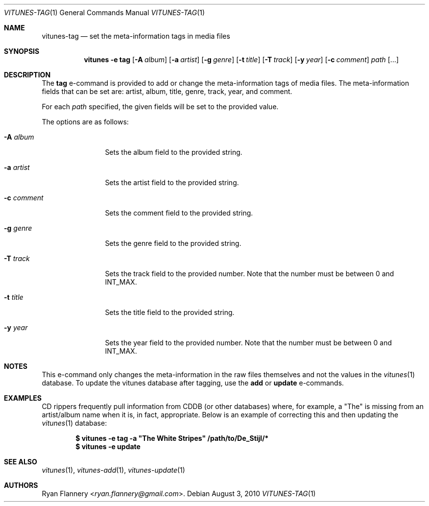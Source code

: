 .\" Copyright (c) 2012 Ryan Flannery <ryan.flannery@gmail.com>
.\"
.\" Permission to use, copy, modify, and distribute this software for any
.\" purpose with or without fee is hereby granted, provided that the above
.\" copyright notice and this permission notice appear in all copies.
.\"
.\" THE SOFTWARE IS PROVIDED "AS IS" AND THE AUTHOR DISCLAIMS ALL WARRANTIES
.\" WITH REGARD TO THIS SOFTWARE INCLUDING ALL IMPLIED WARRANTIES OF
.\" MERCHANTABILITY AND FITNESS. IN NO EVENT SHALL THE AUTHOR BE LIABLE FOR
.\" ANY SPECIAL, DIRECT, INDIRECT, OR CONSEQUENTIAL DAMAGES OR ANY DAMAGES
.\" WHATSOEVER RESULTING FROM LOSS OF USE, DATA OR PROFITS, WHETHER IN AN
.\" ACTION OF CONTRACT, NEGLIGENCE OR OTHER TORTIOUS ACTION, ARISING OUT OF
.\" OR IN CONNECTION WITH THE USE OR PERFORMANCE OF THIS SOFTWARE.
.\"
.Dd $Mdocdate: August 3 2010 $
.Dt VITUNES-TAG 1
.Os
.Sh NAME
.Nm vitunes-tag
.Nd set the meta-information tags in media files
.Sh SYNOPSIS
.Nm vitunes -e tag
.Bk -words
.Op Fl A Ar album
.Op Fl a Ar artist
.Op Fl g Ar genre
.Op Fl t Ar title
.Op Fl T Ar track
.Op Fl y Ar year
.Op Fl c Ar comment
.Ar path
.Op ...
.Ek
.Sh DESCRIPTION
The
.Ic tag
e-command is provided to add or change the meta-information tags of media
files.
The meta-information fields that can be set are: artist, album, title,
genre, track, year, and comment.
.Pp
For each
.Ar path
specified, the given fields will be set to the provided value.
.Pp
The options are as follows:
.Bl -tag -width Fl
.It Fl A Ar album
Sets the album field to the provided string.
.It Fl a Ar artist
Sets the artist field to the provided string.
.It Fl c Ar comment
Sets the comment field to the provided string.
.It Fl g Ar genre
Sets the genre field to the provided string.
.It Fl T Ar track
Sets the track field to the provided number.
Note that the number must be between 0 and INT_MAX.
.It Fl t Ar title
Sets the title field to the provided string.
.It Fl y Ar year
Sets the year field to the provided number.
Note that the number must be between 0 and INT_MAX.
.El
.Sh NOTES
This e-command only changes the meta-information in the raw files themselves
and not the values in the
.Xr vitunes 1
database.
To update the vitunes database after tagging, use the
.Ic add
or
.Ic update
e-commands.
.Sh EXAMPLES
CD rippers frequently pull information from CDDB (or other databases)
where, for example, a "The" is missing from an artist/album name when it
is, in fact, appropriate.
Below is an example of correcting this and then updating the
.Xr vitunes 1
database:
.Pp
.Dl $ vitunes -e tag -a \&"The White Stripes" /path/to/De_Stijl/*
.Dl $ vitunes -e update
.Sh SEE ALSO
.Xr vitunes 1 ,
.Xr vitunes-add 1 ,
.Xr vitunes-update 1
.Sh AUTHORS
.An Ryan Flannery Aq Mt ryan.flannery@gmail.com .

